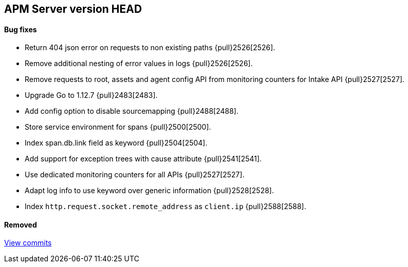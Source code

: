 [[release-notes-head]]
== APM Server version HEAD

[float]
==== Bug fixes
- Return 404 json error on requests to non existing paths {pull}2526[2526].
- Remove additional nesting of error values in logs {pull}2526[2526].
- Remove requests to root, assets and agent config API from monitoring counters for Intake API {pull}2527[2527].

[float]
- Upgrade Go to 1.12.7 {pull}2483[2483].
- Add config option to disable sourcemapping {pull}2488[2488].
- Store service environment for spans {pull}2500[2500].
- Index span.db.link field as keyword {pull}2504[2504].
- Add support for exception trees with cause attribute {pull}2541[2541].
- Use dedicated monitoring counters for all APIs {pull}2527[2527].
- Adapt log info to use keyword over generic information {pull}2528[2528].
- Index `http.request.socket.remote_address` as `client.ip` {pull}2588[2588].

[float]
==== Removed

https://github.com/elastic/apm-server/compare/7.3\...master[View commits]

